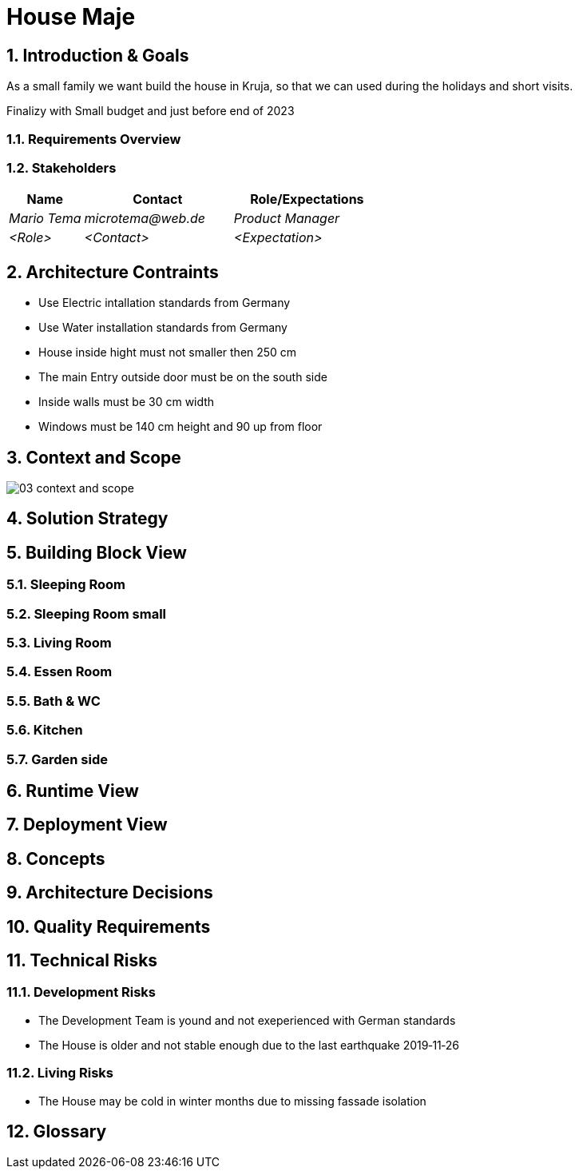 = House Maje

:imagesdir: ./docs

:numbered:

== Introduction & Goals

ifndef::imagesdir[:imagesdir: .]

As a small family we want build the house in Kruja, so that we can used during the holidays and short visits.

Finalizy with Small budget and just before end of 2023

=== Requirements Overview

=== Stakeholders

[options="header",cols="1,2,2"]
|===
|Name|Contact|Role/Expectations
| _Mario Tema_ | _microtema@web.de_ | _Product Manager_
| _<Role>_ | _<Contact>_ | _<Expectation>_
|===

== Architecture Contraints

* Use Electric intallation standards from Germany
* Use Water installation standards from Germany 
* House inside hight must not smaller then 250 cm
* The main Entry outside door must be on the south side
* Inside walls must be 30 cm width
* Windows must be 140 cm height and 90 up from floor

== Context and Scope

ifndef::imagesdir[:imagesdir: .]

image::03_context_and_scope.png[]

== Solution Strategy

== Building Block View

=== Sleeping Room

=== Sleeping Room small

=== Living Room

=== Essen Room

=== Bath & WC

=== Kitchen

=== Garden side

== Runtime View

== Deployment View

== Concepts

== Architecture Decisions

== Quality Requirements

== Technical Risks

=== Development Risks 

* The Development Team is yound and not exeperienced with German standards
* The House is older and not stable enough due to the last earthquake 2019‑11‑26

=== Living Risks 

* The House may be cold in winter months due to missing fassade isolation

== Glossary


